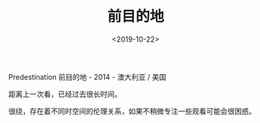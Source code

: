 #+TITLE: 前目的地
#+DATE: <2019-10-22>
#+TAGS[]: 电影

Predestination 前目的地 - 2014 - 澳大利亚 / 美国

距离上一次看，已经过去很长时间。

很绕，存在着不同时空间的伦理关系，如果不稍微专注一些观看可能会很困惑。
